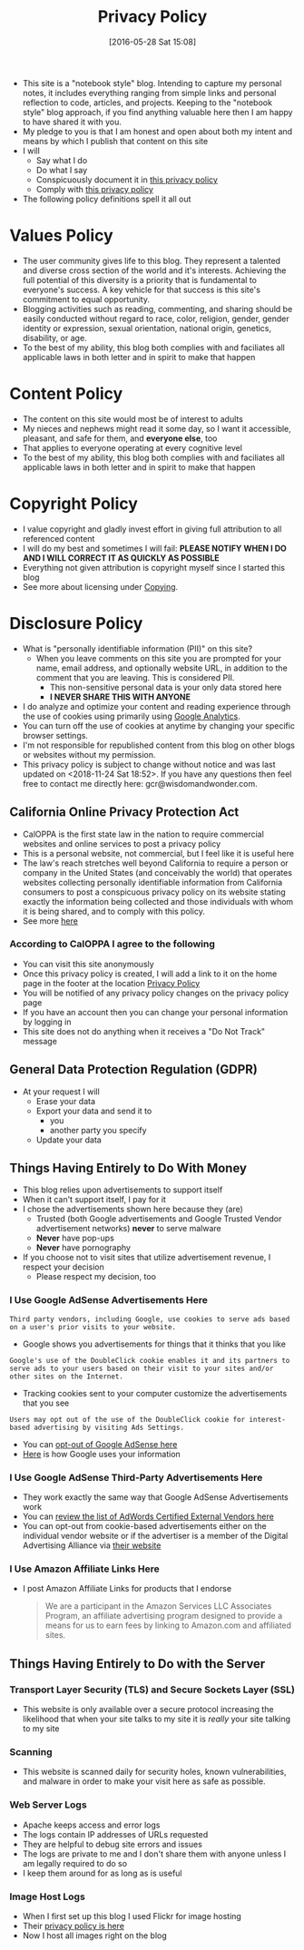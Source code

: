 #+POSTID: 10252
#+DATE: [2016-05-28 Sat 15:08]
#+TITLE: Privacy Policy

- This site is a "notebook style" blog. Intending to capture my personal notes,
  it includes everything ranging from simple links and personal reflection to
  code, articles, and projects. Keeping to the "notebook style" blog approach,
  if you find anything valuable here then I am happy to have shared it with
  you.
- My pledge to you is that I am honest and open about both my intent and means
  by which I publish that content on this site
- I will
  - Say what I do
  - Do what I say
  - Conspicuously document it in [[http://www.wisdomandwonder.com/site-policy][this privacy policy]]
  - Comply with [[http://www.wisdomandwonder.com/site-policy][this privacy policy]]
- The following policy definitions spell it all out

* Values Policy

# http://jsoftware.com/forums.htm
# http://hrc-assets.s3-website-us-east-1.amazonaws.com//files/assets/resources/International_Business_Machines_Corp_-_2009_CEI_EEOPolicy.pdf

- The user community gives life to this blog. They represent a talented and
  diverse cross section of the world and it's interests. Achieving the full
  potential of this diversity is a priority that is fundamental to everyone's
  success. A key vehicle for that success is this site's commitment to equal
  opportunity.
- Blogging activities such as reading, commenting, and sharing should be easily
  conducted without regard to race, color, religion, gender, gender identity
  or expression, sexual orientation, national origin, genetics, disability, or
  age.
- To the best of my ability, this blog both complies with and faciliates all
  applicable laws in both letter and in spirit to make that happen

* Content Policy

- The content on this site would most be of interest to adults
- My nieces and nephews might read it some day, so I want it
  accessible, pleasant, and safe for them, and *everyone else*, too
- That applies to everyone operating at every cognitive level
- To the best of my ability, this blog both complies with and faciliates all
  applicable laws in both letter and in spirit to make that happen

# http://olkb.com/privacy/

* Copyright Policy

- I value copyright and gladly invest effort in giving full attribution to all
  referenced content
- I will do my best and sometimes I will fail: *PLEASE NOTIFY WHEN I DO AND I
  WILL CORRECT IT AS QUICKLY AS POSSIBLE*
- Everything not given attribution is copyright myself since I started this
  blog
- See more about licensing under [[https://www.wisdomandwonder.com/Copying][Copying]].

* Disclosure Policy

# http://john.do/privacy-policy/

# https://support.google.com/adsense/answer/1348695?hl=en

- What is "personally identifiable information (PII)" on this site?
  - When you leave comments on this site you are prompted for
    your name, email address, and optionally website URL, in addition to the
    comment that you are leaving. This is considered PII.
    - This non-sensitive personal data is your only data stored here
    - *I NEVER SHARE THIS WITH ANYONE*
- I do analyze and optimize your content and reading experience through the
  use of cookies using primarily using [[https://analytics.google.com][Google Analytics]].
- You can turn off the use of cookies at anytime by changing your specific
  browser settings.
- I'm not responsible for republished content from this blog on other blogs or
  websites without my permission.
- This privacy policy is subject to change without notice and was last updated
  on <2018-11-24 Sat 18:52>. If you have any questions then feel free to
  contact me directly here: gcr@wisdomandwonder.com.

** California Online Privacy Protection Act

- CalOPPA is the first state law in the nation to require commercial websites
  and online services to post a privacy policy
- This is a personal website, not commercial, but I feel like it is useful
  here
- The law's reach stretches well beyond California to require a person or
  company in the United States (and conceivably the world) that operates
  websites collecting personally identifiable information from California
  consumers to post a conspicuous privacy policy on its website stating
  exactly the information being collected and those individuals with whom it
  is being shared, and to comply with this policy.
- See more [[http://consumercal.org/california-online-privacy-protection-act-caloppa/#sthash.0FdRbT51.dpuf][here]]

*** According to CalOPPA I agree to the following

- You can visit this site anonymously
- Once this privacy policy is created, I will add a link to it on the home
  page in the footer at the location [[http://www.wisdomandwonder.com/site-policy][Privacy Policy]]
- You will be notified of any privacy policy changes on the privacy policy page
- If you have an account then you can change your personal information by
  logging in
- This site does not do anything when it receives a "Do Not Track" message

** General Data Protection Regulation (GDPR)

- At your request I will
  - Erase your data
  - Export your data and send it to
    - you
    - another party you specify
  - Update your data

** Things Having Entirely to Do With Money

- This blog relies upon advertisements to support itself
- When it can't support itself, I pay for it
- I chose the advertisements shown here because they (are)
  - Trusted (both Google advertisements and Google Trusted Vendor
    advertisement networks) *never* to serve malware
  - *Never* have pop-ups
  - *Never* have pornography
- If you choose not to visit sites that utilize advertisement revenue, I
  respect your decision
  - Please respect my decision, too

*** I Use Google AdSense Advertisements Here

#+BEGIN_EXAMPLE
Third party vendors, including Google, use cookies to serve ads based on a user's prior visits to your website.
#+END_EXAMPLE

- Google shows you advertisements for things that it thinks that you like

#+BEGIN_EXAMPLE
Google's use of the DoubleClick cookie enables it and its partners to serve ads to your users based on their visit to your sites and/or other sites on the Internet.
#+END_EXAMPLE

- Tracking cookies sent to your computer customize the advertisements that you
  see

#+BEGIN_EXAMPLE
Users may opt out of the use of the DoubleClick cookie for interest-based advertising by visiting Ads Settings.
#+END_EXAMPLE

- You can [[https://www.google.com/settings/u/0/ads/authenticated][opt-out of Google AdSense here]]
- [[https://policies.google.com/technologies/partner-sites][Here]] is how Google uses your information

*** I Use Google AdSense Third-Party Advertisements Here

- They work exactly the same way that Google AdSense Advertisements work
- You can [[https://developers.google.com/third-party-ads/adwords-vendors?rd=1][review the list of AdWords Certified External Vendors here]]
- You can opt-out from cookie-based advertisements either on the individual
  vendor website or if the advertiser is a member of the Digital Advertising
  Alliance via [[https://www.aboutads.info/][their website]]

*** I Use Amazon Affiliate Links Here

- I post Amazon Affiliate Links for products that I endorse
  #+begin_quote
We are a participant in the Amazon Services LLC Associates Program, an
affiliate advertising program designed to provide a means for us to earn fees
by linking to Amazon.com and affiliated sites.
  #+end_quote

** Things Having Entirely to Do with the Server

*** Transport Layer Security (TLS) and Secure Sockets Layer (SSL)

- This website is only available over a secure protocol increasing the
  likelihood that when your site talks to my site it is /really/ your site
  talking to my site

*** Scanning

- This website is scanned daily for security holes, known vulnerabilities, and
  malware in order to make your visit here as safe as possible.

*** Web Server Logs

- Apache keeps access and error logs
- The logs contain IP addresses of URLs requested
- They are helpful to debug site errors and issues
- The logs are private to me and I don't share them with anyone unless I am
  legally required to do so
- I keep them around for as long as is useful

*** Image Host Logs

- When I first set up this blog I used Flickr for image hosting
- Their [[https://policies.yahoo.com/us/en/yahoo/privacy/products/flickr/index.htm][privacy policy is here]]
- Now I host all images right on the blog

#  LocalWords:  AdSense AdWords SiteGround Flickr src emacs PII CalOPPA TLS
